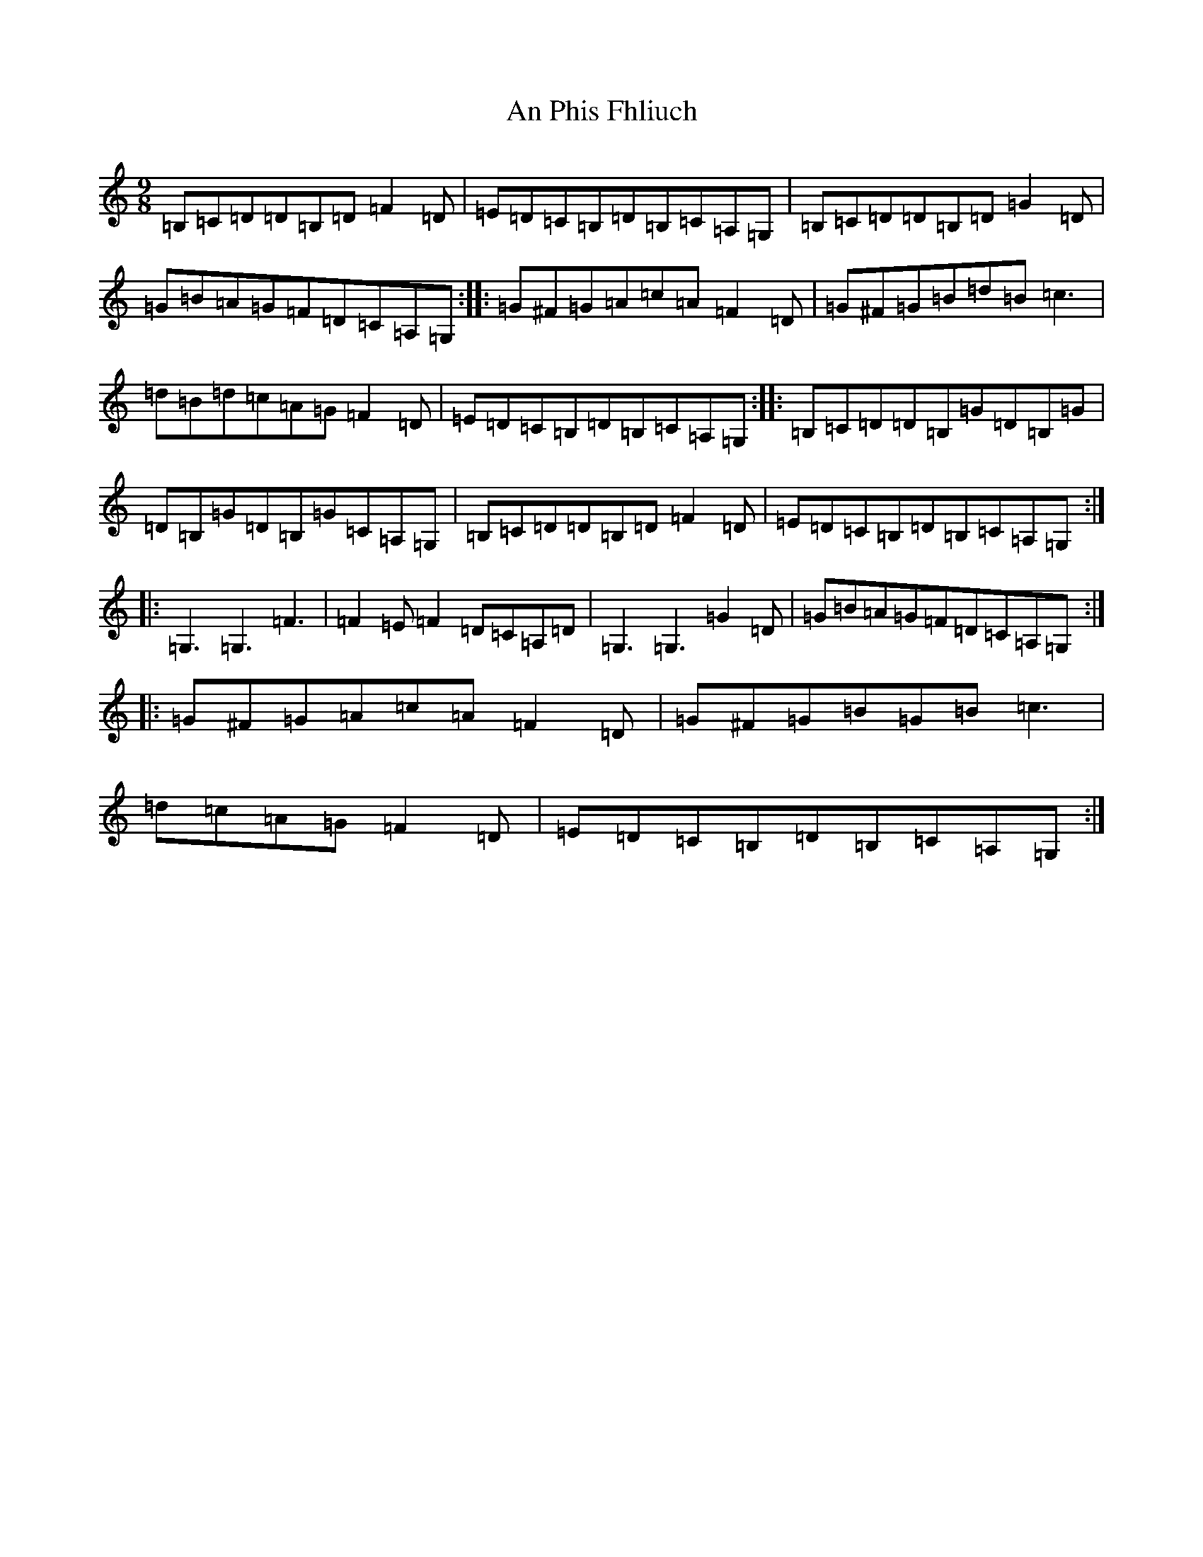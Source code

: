 X: 652
T: An Phis Fhliuch
S: https://thesession.org/tunes/879#setting42742
R: slip jig
M:9/8
L:1/8
K: C Major
=B,=C=D=D=B,=D=F2=D|=E=D=C=B,=D=B,=C=A,=G,|=B,=C=D=D=B,=D=G2=D|=G=B=A=G=F=D=C=A,=G,:||:=G^F=G=A=c=A=F2=D|=G^F=G=B=d=B=c3|=d=B=d=c=A=G=F2=D|=E=D=C=B,=D=B,=C=A,=G,:||:=B,=C=D=D=B,=G=D=B,=G|=D=B,=G=D=B,=G=C=A,=G,|=B,=C=D=D=B,=D=F2=D|=E=D=C=B,=D=B,=C=A,=G,:||:=G,3=G,3=F3|=F2=E=F2=D=C=A,=D|=G,3=G,3=G2=D|=G=B=A=G=F=D=C=A,=G,:||:=G^F=G=A=c=A=F2=D|=G^F=G=B=G=B=c3|=d=c=A=G=F2=D|=E=D=C=B,=D=B,=C=A,=G,:|